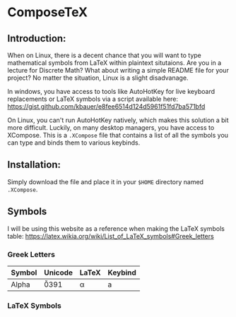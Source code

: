 * ComposeTeX

** Introduction:

When on Linux, there is a decent chance that you will want to type mathematical symbols from LaTeX within plaintext situtaions. Are you in a lecture for Discrete Math? What about writing a simple README file for your project? No matter the situation, Linux is a slight disadvanage.

In windows, you have access to tools like AutoHotKey for live keyboard replacements or LaTeX symbols via a script available here: [[https://gist.github.com/kbauer/e8fee6514d124d5961f51fd7ba571bfd]]

On Linux, you can't run AutoHotKey natively, which makes this solution a bit more difficult. Luckily, on many desktop managers, you have access to XCompose. This is a =.XCompose= file that contains a list of all the symbols you can type and binds them to various keybinds.

** Installation:

Simply download the file and place it in your =$HOME= directory named =.XCompose=.

** Symbols

I will be using this website as a reference when making the LaTeX symbols table: [[https://latex.wikia.org/wiki/List_of_LaTeX_symbols#Greek_letters]]

*** Greek Letters

| Symbol | Unicode   | LaTeX  | Keybind |
|--------+-----------+--------+---------|
| Alpha  | \u0391    | \alpha | a       |

*** LaTeX Symbols
